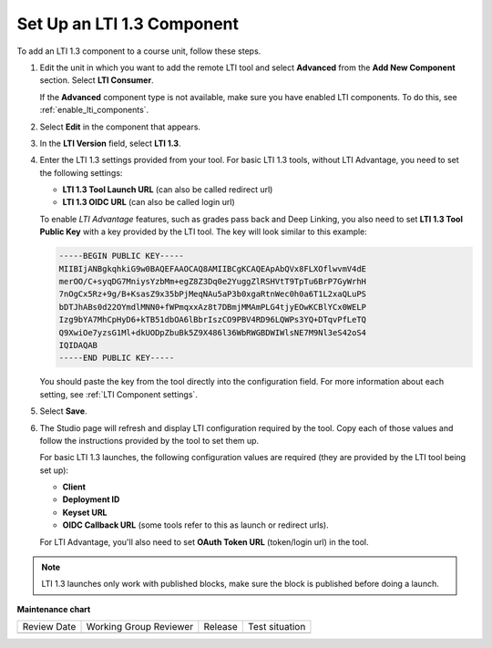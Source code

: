 .. _Setting up a LTI 1.3 component:

Set Up an LTI 1.3 Component
###########################

.. tags:: educator, how-to

To add an LTI 1.3 component to a course unit, follow these steps.

#. Edit the unit in which you want to add the remote LTI tool and select
   **Advanced** from the **Add New Component** section. Select **LTI
   Consumer**.

   If the **Advanced** component type is not available, make sure you have
   enabled LTI components. To do this, see :ref:`enable_lti_components`.

#. Select **Edit** in the component that appears.

#. In the **LTI Version** field, select **LTI 1.3**.

#. Enter the LTI 1.3 settings provided from your tool. For basic LTI 1.3
   tools, without LTI Advantage, you need to set the following settings:

   * **LTI 1.3 Tool Launch URL** (can also be called redirect url)
   * **LTI 1.3 OIDC URL** (can also be called login url)

   To enable *LTI Advantage* features, such as grades pass back and Deep
   Linking, you also need to set **LTI 1.3 Tool Public Key** with a key
   provided by the LTI tool. The key will look similar to this example:

   .. code-block:: bash

        -----BEGIN PUBLIC KEY-----
        MIIBIjANBgkqhkiG9w0BAQEFAAOCAQ8AMIIBCgKCAQEApAbQVx8FLXOflwvmV4dE
        merOO/C+syqDG7MniysYzbMm+egZ8Z3Dq0e2YuggZlRSHVtT9TpTu6BrP7GyWrhH
        7nOgCx5Rz+9g/B+KsasZ9x35bPjMeqNAu5aP3b0xgaRtnWec0h0a6T1L2xaQLuPS
        bDTJhABs0d22OYmdlMNN0+fWPmqxxAz8t7DBmjMMAmPLG4tjyEOwKCBlYCx0WELP
        Izg9bYA7MhCpHyD6+kTB51dbOA6lBbrIszCO9PBV4RD96LQWPs3YQ+DTqvPfLeTQ
        Q9XwiOe7yzsG1Ml+dkUODpZbuBk5Z9X486l36WbRWGBDWIWlsNE7M9Nl3eS42oS4
        IQIDAQAB
        -----END PUBLIC KEY-----

   You should paste the key from the tool directly into the configuration
   field. For more information about each setting, see :ref:`LTI Component
   settings`.

#. Select **Save**.

#. The Studio page will refresh and display LTI configuration required by the
   tool. Copy each of those values and follow the instructions provided by the
   tool to set them up.

   For basic LTI 1.3 launches, the following configuration values are required
   (they are provided by the LTI tool being set up):

   * **Client**
   * **Deployment ID**
   * **Keyset URL**
   * **OIDC Callback URL** (some tools refer to this as launch or redirect
     urls).

   For LTI Advantage, you'll also need to set **OAuth Token URL** (token/login
   url) in the tool.

.. note:: LTI 1.3 launches only work with published blocks, make sure the block
     is published before doing a launch.

.. seealso::
 

 :ref:`LTI Component` (reference)

 :ref:`LTI Component settings` (reference)

 :ref:`Enable_LTI_Components` (how-to)

 :ref:`Setting up a LTI 1.1 component` (how-to)

 :ref:`Enabling and using LTI Advantage features` (how-to)


**Maintenance chart**

+--------------+-------------------------------+----------------+--------------------------------+
| Review Date  | Working Group Reviewer        |   Release      |Test situation                  |
+--------------+-------------------------------+----------------+--------------------------------+
|              |                               |                |                                |
+--------------+-------------------------------+----------------+--------------------------------+
